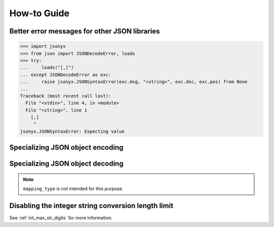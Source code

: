 How-to Guide
============

Better error messages for other JSON libraries
----------------------------------------------

>>> import jsonyx
>>> from json import JSONDecodeError, loads
>>> try:
...     loads("[,]")
... except JSONDecodeError as exc:
...     raise jsonyx.JSONSyntaxError(exc.msg, "<string>", exc.doc, exc.pos) from None
...
Traceback (most recent call last):
  File "<stdin>", line 4, in <module>
  File "<string>", line 1
    [,]
     ^
jsonyx.JSONSyntaxError: Expecting value

.. seealso:: :func:`jsonyx.format_syntax_error` for formatting the exception.

Specializing JSON object encoding
---------------------------------

.. tab:: without classes

    .. only:: latex

        .. rubric:: without classes

    >>> import jsonyx as json
    >>> def to_json(obj):
    ...     if isinstance(obj, list):
    ...         return [to_json(value) for value in obj]
    ...     if isinstance(obj, dict):
    ...         return {key: to_json(value) for key, value in obj.items()}
    ...     if isinstance(obj, complex):
    ...         return {"__complex__": True, "real": obj.real, "imag": obj.imag}
    ...     return obj
    ... 
    >>>
    >>> json.dump(to_json(1 + 2j))
    {"__complex__": true, "real": 1.0, "imag": 2.0}

.. tab:: with classes

    .. only:: latex

        .. rubric:: with classes

    >>> import jsonyx as json
    >>> def to_json(obj):
    ...     if isinstance(obj, list):
    ...         return [to_json(value) for value in obj]
    ...     if isinstance(obj, dict):
    ...         return {key: to_json(value) for key, value in obj.items()}
    ...     if isinstance(obj, complex):
    ...         return {"__complex__": True, "real": obj.real, "imag": obj.imag}
    ...     return obj
    ... 
    >>> encoder = json.Encoder()
    >>> encoder.dump(to_json(1 + 2j))
    {"__complex__": true, "real": 1.0, "imag": 2.0}

Specializing JSON object decoding
---------------------------------

.. tab:: without classes

    .. only:: latex

        .. rubric:: without classes

    >>> import jsonyx as json
    >>> def from_json(obj):
    ...     if isinstance(obj, list):
    ...         return [from_json(value) for value in obj]
    ...     if isinstance(obj, dict):
    ...         if "__complex__" in obj:
    ...             return complex(obj["real"], obj["imag"])
    ...         return {key: from_json(value) for key, value in obj.items()}
    ...     return obj
    ... 
    >>>
    >>> from_json(json.loads('{"__complex__": true, "real": 1.0, "imag": 2.0}'))
    (1+2j)

.. tab:: with classes

    .. only:: latex

        .. rubric:: with classes

    >>> import jsonyx as json
    >>> def from_json(obj):
    ...     if isinstance(obj, list):
    ...         return [from_json(value) for value in obj]
    ...     if isinstance(obj, dict):
    ...         if "__complex__" in obj:
    ...             return complex(obj["real"], obj["imag"])
    ...         return {key: from_json(value) for key, value in obj.items()}
    ...     return obj
    ... 
    >>> decoder = json.Decoder()
    >>> from_json(decoder.loads('{"__complex__": true, "real": 1.0, "imag": 2.0}'))
    (1+2j)

.. note:: ``mapping_type`` is not intended for this purpose.

Disabling the integer string conversion length limit
----------------------------------------------------

.. tab:: without classes

    .. only:: latex

        .. rubric:: without classes

    >>> import jsonyx as json
    >>> from sys import set_int_max_str_digits
    >>>
    >>>
    >>> set_int_max_str_digits(0)
    >>> json.loads("9" * 5_000) == 10 ** 5_000 - 1
    True
    >>> len(json.dumps(10 ** 5_000))
    5002

.. tab:: with classes

    .. only:: latex

        .. rubric:: with classes

    >>> import jsonyx as json
    >>> from sys import set_int_max_str_digits
    >>> decoder = json.Decoder()
    >>> encoder = json.Encoder()
    >>> set_int_max_str_digits(0)
    >>> decoder.loads("9" * 5_000) == 10 ** 5_000 - 1
    True
    >>> len(encoder.dumps(10 ** 5_000))
    5002

See :ref:`int_max_str_digits` for more information.
